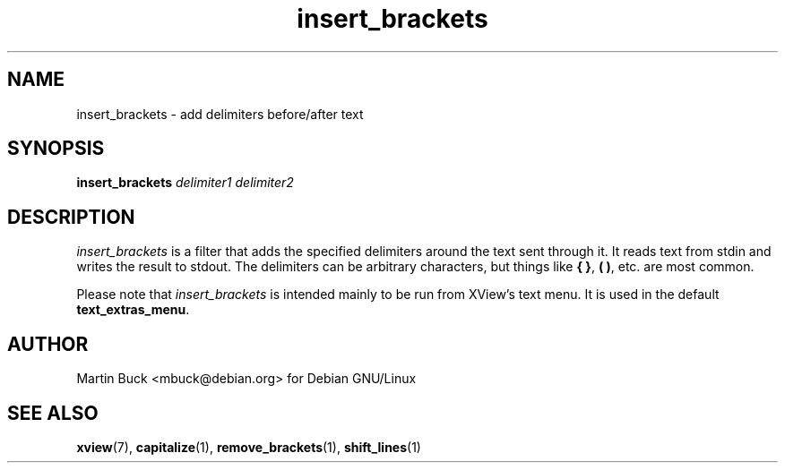 .\" Copyright (C) 1999 by Martin Buck <mbuck@debian.org>
.\" Licensed under the GNU General Public License

.TH insert_brackets 1 "Version 3.2p1" XView

.SH NAME
insert_brackets \- add delimiters before/after text

.SH SYNOPSIS
.B insert_brackets
.I delimiter1 delimiter2

.SH DESCRIPTION
\fIinsert_brackets\fP is a filter that adds the specified delimiters around
the text sent through it. It reads text from stdin and writes the result to
stdout. The delimiters can be arbitrary characters, but things like
\fB{ }\fP, \fB( )\fP, etc. are most common.
.PP
Please note that \fIinsert_brackets\fP is intended mainly to be run from XView's
text menu. It is used in the default \fBtext_extras_menu\fP.

.SH AUTHOR
Martin Buck <mbuck@debian.org> for Debian GNU/Linux

.SH "SEE ALSO"
.BR xview (7),
.BR capitalize (1),
.BR remove_brackets (1),
.BR shift_lines (1)
